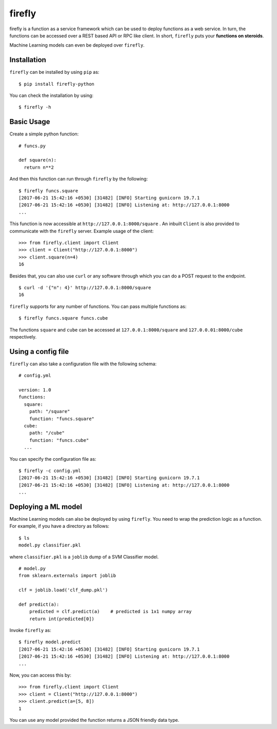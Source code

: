 .. Firefly documentation master file, created by
   sphinx-quickstart on Wed Jun 21 11:32:55 2017.
   You can adapt this file completely to your liking, but it should at least
   contain the root `toctree` directive.

firefly
=======

firefly is a function as a service framework which can be used to deploy
functions as a web service. In turn, the functions can be accessed over a
REST based API or RPC like client. In short, ``firefly`` puts your
**functions on steroids**.

Machine Learning models can even be deployed over ``firefly``.

Installation
------------

``firefly`` can be installed by using ``pip`` as:
::

  $ pip install firefly-python

You can check the installation by using:
::

  $ firefly -h

Basic Usage
-----------

Create a simple python function:
::

  # funcs.py

  def square(n):
    return n**2

And then this function can run through ``firefly`` by the following:
::

  $ firefly funcs.square
  [2017-06-21 15:42:16 +0530] [31482] [INFO] Starting gunicorn 19.7.1
  [2017-06-21 15:42:16 +0530] [31482] [INFO] Listening at: http://127.0.0.1:8000
  ...

This function is now accessible at ``http://127.0.0.1:8000/square`` .
An inbuilt ``Client`` is also provided to communicate with the ``firefly``
server. Example usage of the client:
::

  >>> from firefly.client import Client
  >>> client = Client("http://127.0.0.1:8000")
  >>> client.square(n=4)
  16

Besides that, you can also use ``curl`` or any software through which you can do
a POST request to the endpoint.
::

  $ curl -d '{"n": 4}' http://127.0.0.1:8000/square
  16

``firefly`` supports for any number of functions. You can pass multiple
functions as:
::

  $ firefly funcs.square funcs.cube

The functions ``square`` and ``cube`` can be accessed at ``127.0.0.1:8000/square``
and ``127.0.0.01:8000/cube`` respectively.

Using a config file
-------------------

``firefly`` can also take a configuration file with the following schema:
::

  # config.yml

  version: 1.0
  functions:
    square:
      path: "/square"
      function: "funcs.square"
    cube:
      path: "/cube"
      function: "funcs.cube"
    ...

You can specify the configuration file as:
::

  $ firefly -c config.yml
  [2017-06-21 15:42:16 +0530] [31482] [INFO] Starting gunicorn 19.7.1
  [2017-06-21 15:42:16 +0530] [31482] [INFO] Listening at: http://127.0.0.1:8000
  ...

Deploying a ML model
--------------------

Machine Learning models can also be deployed by using ``firefly``. You need to
wrap the prediction logic as a function. For example, if you have a directory
as follows:
::

  $ ls
  model.py classifier.pkl

where ``classifier.pkl`` is a ``joblib`` dump of a SVM Classifier model.
::

  # model.py
  from sklearn.externals import joblib

  clf = joblib.load('clf_dump.pkl')

  def predict(a):
      predicted = clf.predict(a)    # predicted is 1x1 numpy array
      return int(predicted[0])

Invoke ``firefly`` as:
::

  $ firefly model.predict
  [2017-06-21 15:42:16 +0530] [31482] [INFO] Starting gunicorn 19.7.1
  [2017-06-21 15:42:16 +0530] [31482] [INFO] Listening at: http://127.0.0.1:8000
  ...

Now, you can access this by:
::

  >>> from firefly.client import Client
  >>> client = Client("http://127.0.0.1:8000")
  >>> client.predict(a=[5, 8])
  1

You can use any model provided the function returns a JSON friendly data type.
